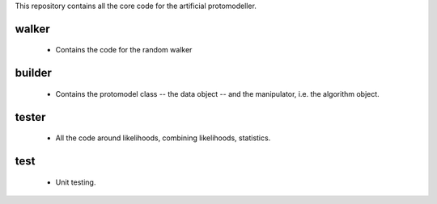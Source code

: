 This repository contains all the core code for the artificial protomodeller.

walker
^^^^^^

 * Contains the code for the random walker

builder
^^^^^^^

 * Contains the protomodel class -- the data object -- and the manipulator,
   i.e. the algorithm object.

tester
^^^^^^

 * All the code around likelihoods, combining likelihoods, statistics.

test
^^^^

 * Unit testing.

